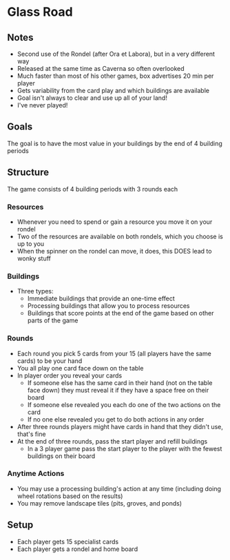* Glass Road
** Notes
   * Second use of the Rondel (after Ora et Labora), but in a very different way
   * Released at the same time as Caverna so often overlooked
   * Much faster than most of his other games, box advertises 20 min per player
   * Gets variability from the card play and which buildings are available
   * Goal isn't always to clear and use up all of your land!
   * I've never played!
** Goals
   The goal is to have the most value in your buildings by the end of 4 building
   periods
** Structure
   The game consists of 4 building periods with 3 rounds each

*** Resources
    * Whenever you need to spend or gain a resource you move it on your rondel
    * Two of the resources are available on both rondels, which you choose is up
      to you
    * When the spinner on the rondel can move, it does, this DOES lead to wonky
      stuff
*** Buildings
    * Three types:
      * Immediate buildings that provide an one-time effect
      * Processing buildings that allow you to process resources
      * Buildings that score points at the end of the game based on other parts
        of the game
*** Rounds
    * Each round you pick 5 cards from your 15 (all players have the same cards)
      to be your hand
    * You all play one card face down on the table
    * In player order you reveal your cards
      * If someone else has the same card in their hand (not on the table face
        down) they must reveal it if they have a space free on their board
      * If someone else revealed you each do one of the two actions on the card
      * If no one else revealed you get to do both actions in any order
    * After three rounds players might have cards in hand that they didn't use,
      that's fine
    * At the end of three rounds, pass the start player and refill buildings
      * In a 3 player game pass the start player to the player with the fewest
        buildings on their board
*** Anytime Actions
    * You may use a processing building's action at any time (including doing
      wheel rotations based on the results)
    * You may remove landscape tiles (pits, groves, and ponds)
** Setup
   * Each player gets 15 specialist cards
   * Each player gets a rondel and home board
